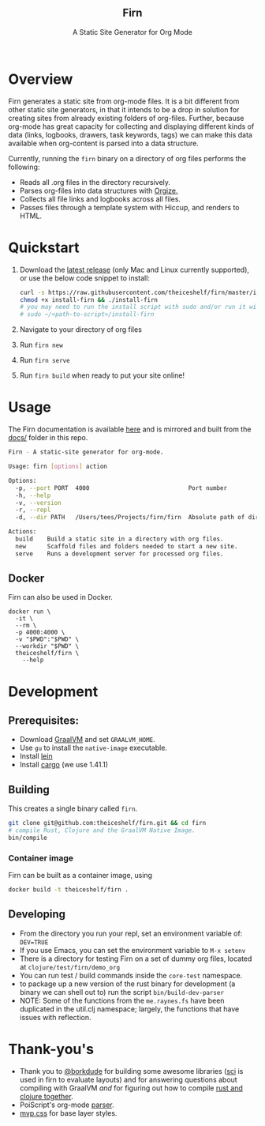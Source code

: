 #+html: <h2 align="center">Firn</h2>
#+html: <p align="center">A Static Site Generator for Org Mode</p>
#+html: <p align="center"><a href="https://github.com/theiceshelf/firn/releases"><img alt="GitHub release (latest by date including pre-releases)" src="https://img.shields.io/github/v/release/theiceshelf/firn?color=%2316a085&include_prereleases&style=flat-square"><a/>&nbsp;<img src="https://img.shields.io/badge/Status-Alpha-%23f39c12?style=flat-square">&nbsp;<a href="https://discord.gg/TbgKxYb"><img alt="Discord" src="https://img.shields.io/discord/707754224871669770?color=%233498db&label=Discord%20Chat%20&style=flat-square"></a>&nbsp;<a href="https://github.com/sponsors/teesloane"><img src="https://img.shields.io/static/v1?label=Sponsor&message=%E2%9D%A4&logo=GitHub"></a></p>

* Overview

Firn generates a static site from org-mode files. It is a bit different from
other static site generators, in that it intends to be a drop in solution for
creating sites from already existing folders of org-files. Further, because
org-mode has great capacity for collecting and displaying different kinds of
data (links, logbooks, drawers, task keywords, tags) we can make this data
available when org-content is parsed into a data structure.

Currently, running the =firn= binary on a directory of org files performs the
following:

- Reads all .org files in the directory recursively.
- Parses org-files into data structures with [[https://github.com/PoiScript/orgize][Orgize.]]
- Collects all file links and logbooks across all files.
- Passes files through a template system with Hiccup, and renders to HTML.

* Quickstart

1. Download the [[https://github.com/theiceshelf/firn/releases][latest release]] (only Mac and Linux currently supported), or use the below code snippet to install:
   #+BEGIN_SRC sh
    curl -s https://raw.githubusercontent.com/theiceshelf/firn/master/install -o install-firn
    chmod +x install-firn && ./install-firn
    # you may need to run the install script with sudo and/or run it with the absolute PWD path:
    # sudo ~/<path-to-script>/install-firn
   #+END_SRC
2. Navigate to your directory of org files
3. Run =firn new=
4. Run =firn serve=
5. Run =firn build= when ready to put your site online!

* Usage

The Firn documentation is available [[https://firn.theiceshelf.com/][here]] and is mirrored and built from the [[file:docs/index.org][docs/]] folder in this repo.

#+BEGIN_SRC sh
Firn - A static-site generator for org-mode.

Usage: firn [options] action

Options:
  -p, --port PORT  4000                            Port number
  -h, --help
  -v, --version
  -r, --repl
  -d, --dir PATH   /Users/tees/Projects/firn/firn  Absolute path of directory to build/serve

Actions:
  build    Build a static site in a directory with org files.
  new      Scaffold files and folders needed to start a new site.
  serve    Runs a development server for processed org files.
#+END_SRC

** Docker

Firn can also be used in Docker.

#+begin_src
docker run \
  -it \
  --rm \
  -p 4000:4000 \
  -v "$PWD":"$PWD" \
  --workdir "$PWD" \
  theiceshelf/firn \
    --help
#+end_src

* Development
** Prerequisites:
- Download [[https://www.graalvm.org/downloads/][GraalVM]] and set =GRAALVM_HOME=.
- Use =gu= to install the =native-image= executable.
- Install [[https://github.com/technomancy/leiningen][lein]]
- Install [[https://doc.rust-lang.org/cargo/getting-started/installation.html][cargo]] (we use 1.41.1)

** Building

This creates a single binary called =firn=.

#+BEGIN_SRC sh
git clone git@github.com:theiceshelf/firn.git && cd firn
# compile Rust, Clojure and the GraalVM Native Image.
bin/compile
#+END_SRC

*** Container image

Firn can be built as a container image, using
#+begin_src sh
docker build -t theiceshelf/firn .
#+end_src

** Developing
- From the directory you run your repl, set an environment variable of: =DEV=TRUE=
- If you use Emacs, you can set the environment variable to =M-x setenv=
- There is a directory for testing Firn on a set of dummy org files, located at
  =clojure/test/firn/demo_org=
- You can run test / build commands inside the =core-test= namespace.
- to package up a new version of the rust binary for development (a binary we
  can shell out to) run the script =bin/build-dev-parser=
- NOTE: Some of the functions from the =me.raynes.fs= have been duplicated in the util.clj namespace; largely, the functions that have issues with reflection.
* Thank-you's

- Thank you to [[https://github.com/borkdude][@borkdude]] for building some awesome libraries ([[https://github.com/borkdude/sci][sci]] is used in
  firn to evaluate layouts) and for answering questions about compiling with
  GraalVM /and/ for figuring out how to compile [[https://github.com/borkdude/clojure-rust-graalvm][rust and clojure together]].
- PoiScript's org-mode [[https://github.com/PoiScript/orgize][parser]].
- [[https://andybrewer.github.io/mvp/][mvp.css]] for base layer styles.
